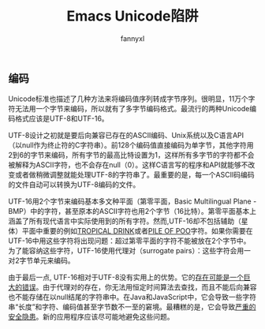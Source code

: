 #+TITLE:Emacs Unicode陷阱
#+AUTHOR: fannyxl

** 编码

Unicode标准也描述了几种方法来将编码值序列转成字节序列。很明显，11万个字符无法用一个字节来编码，所以就有了多字节编码格式。最流行的两种Unicode编码格式应该是UTF-8和UTF-16。

UTF-8设计之初就是要后向兼容已存在的ASCII编码、Unix系统以及C语言API（以null作为终止符的C字符串）。前128个编码值直接编码为单字节，其他字符用2到6的字节来编码，所有字节的最高比特设置为1，这样所有多字节的字符都不会被解释为ASCII字符，也不会存在null（0）。这样C语言写的程序和API就能够不改变或者做稍微调整就能处理UTF-8的字符串了。最重要的是，每一个ASCII码编码的文件自动可以转换为UTF-8编码的文件。

UTF-16用2个字节来编码基本多文种平面（第零平面，Basic Multilingual Plane - BMP）中的字符，甚至原本的ASCII字符也用2个字节（16比特）。第零平面基本上涵盖了所有现代语言中实际使用到的所有字符。然而,UTF-16却不包括辅助（星体）平面中重要的例如[[http://www.fileformat.info/info/unicode/char/1f379/index.htm][TROPICAL DRINK]]或者[[http://www.fileformat.info/info/unicode/char/1F4A9/index.htm][PILE OF POO]]字符。如果你需要在UTF-16中用这些字符将出现问题：超过第零平面的字符不能被放在2个字节中。为了能容纳这些字符，UTF-16使用代理对（surrogate pairs）：这些字符会用一对2字节单元来编码。

由于最后一点, UTF-16相对于UTF-8没有实用上的优势。它的[[http://www.utf8everywhere.org/][存在可能是一个巨大的错误]]。由于代理对的存在，你无法用恒定时间算法去查找，而且不能后向兼容也不能存储在以null结尾的字符串中。在Java和JavaScript中，它会导致一些字符串“长度”和字符、编码值甚至字节数不一至的窘境。最糟糕的是，它会导致[[https://speakerdeck.com/mathiasbynens/hacking-with-unicode?slide=114][严重的安全隐患]]。新的应用程序应该尽可能地避免这些问题。
